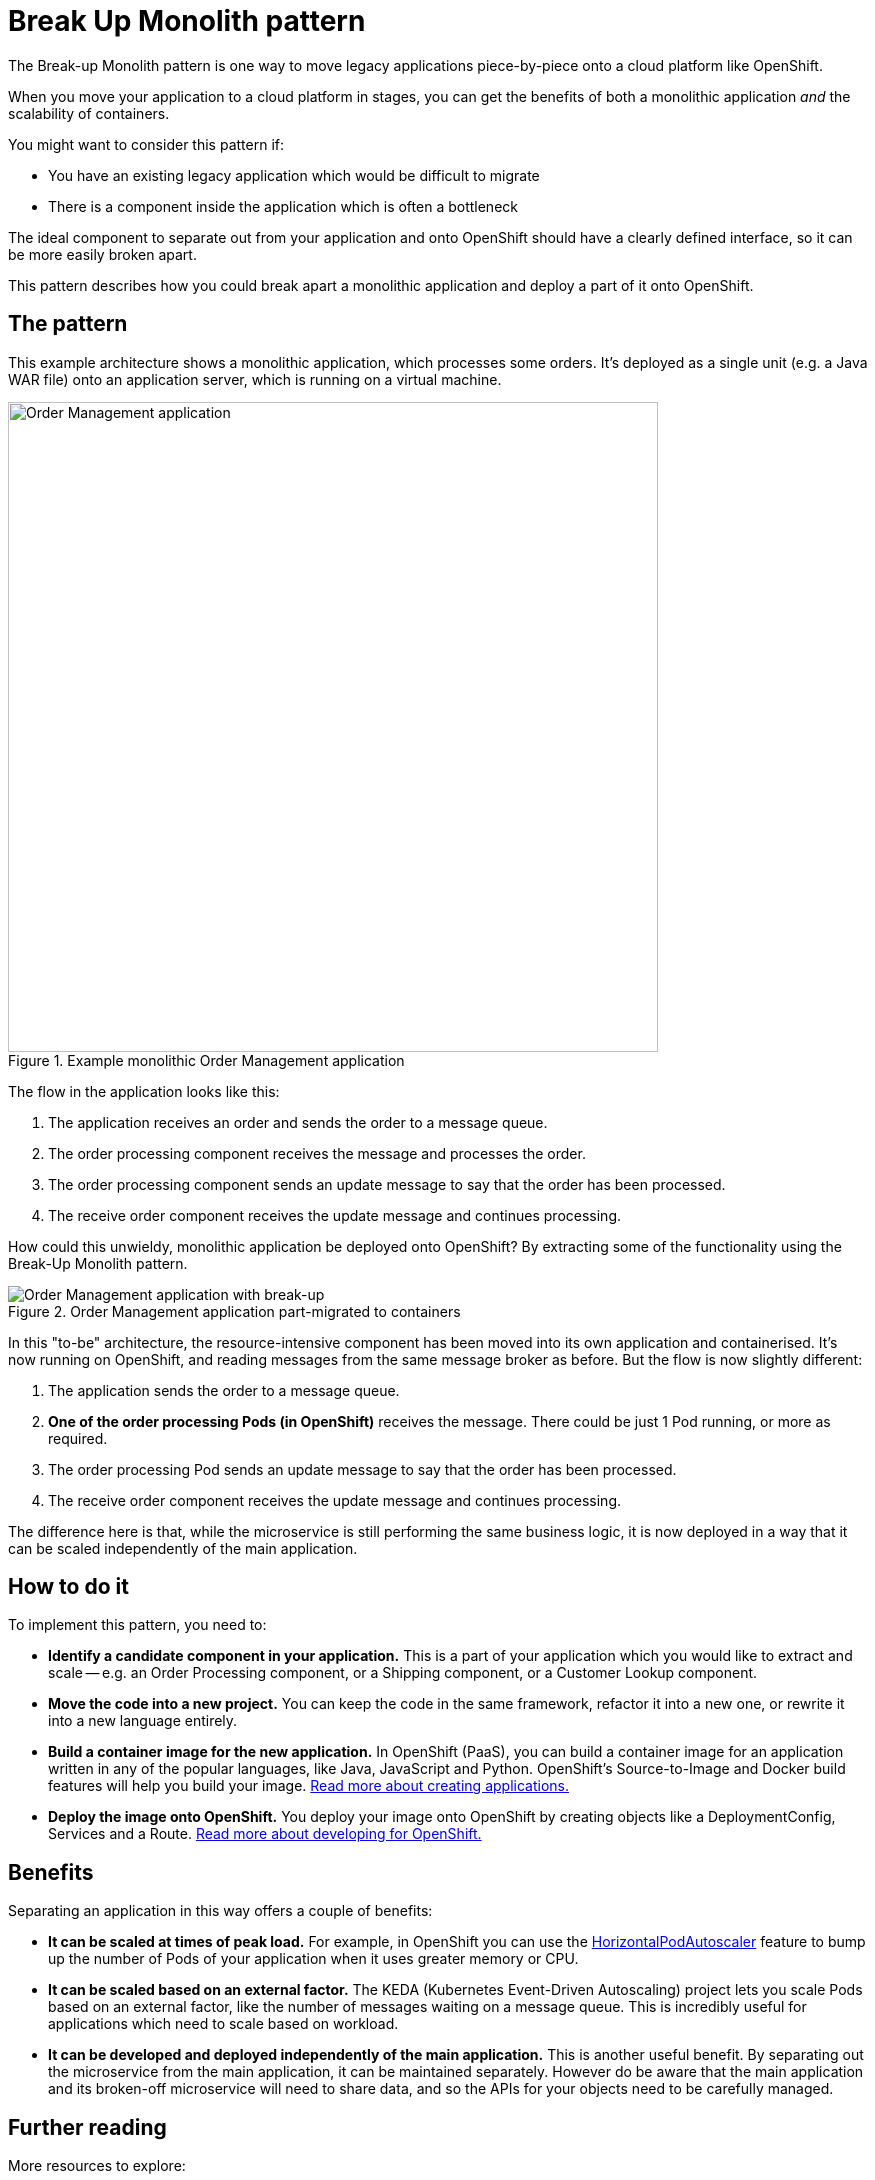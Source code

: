 = Break Up Monolith pattern

The Break-up Monolith pattern is one way to move legacy applications piece-by-piece onto a cloud platform like OpenShift.

When you move your application to a cloud platform in stages, you can get the benefits of both a monolithic application _and_ the scalability of containers.

You might want to consider this pattern if:

- You have an existing legacy application which would be difficult to migrate

- There is a component inside the application which is often a bottleneck

The ideal component to separate out from your application and onto OpenShift should have a clearly defined interface, so it can be more easily broken apart.

This pattern describes how you could break apart a monolithic application and deploy a part of it onto OpenShift.

== The pattern

This example architecture shows a monolithic application, which processes some orders. It's deployed as a single unit (e.g. a Java WAR file) onto an application server, which is running on a virtual machine.

.Example monolithic Order Management application
image::bum-arch.png[Order Management application,650,align="center"]

The flow in the application looks like this:

. The application receives an order and sends the order to a message queue.

. The order processing component receives the message and processes the order.

. The order processing component sends an update message to say that the order has been processed.

. The receive order component receives the update message and continues processing.

How could this unwieldy, monolithic application be deployed onto OpenShift? By extracting some of the functionality using the Break-Up Monolith pattern.

.Order Management application part-migrated to containers
image::bum-to-be.png[Order Management application with break-up,align="center"]

In this "to-be" architecture, the resource-intensive component has been moved into its own application and containerised. It's now running on OpenShift, and reading messages from the same message broker as before. But the flow is now slightly different:

. The application sends the order to a message queue.

. **One of the order processing Pods (in OpenShift)** receives the message. There could be just 1 Pod running, or more as required.

. The order processing Pod sends an update message to say that the order has been processed.

. The receive order component receives the update message and continues processing.

The difference here is that, while the microservice is still performing the same business logic, it is now deployed in a way that it can be scaled independently of the main application. 

== How to do it

To implement this pattern, you need to:

- **Identify a candidate component in your application.** This is a part of your application which you would like to extract and scale -- e.g. an Order Processing component, or a Shipping component, or a Customer Lookup component.

- **Move the code into a new project.** You can keep the code in the same framework, refactor it into a new one, or rewrite it into a new language entirely.

- **Build a container image for the new application.** In OpenShift (PaaS), you can build a container image for an application written in any of the popular languages, like Java, JavaScript and Python. OpenShift's Source-to-Image and Docker build features will help you build your image. link:https://docs.openshift.com/container-platform/4.9/applications/creating_applications/odc-creating-applications-using-developer-perspective.html[Read more about creating applications.]

- **Deploy the image onto OpenShift.** You deploy your image onto OpenShift by creating objects like a DeploymentConfig, Services and a Route. link:https://docs.openshift.com/container-platform/4.9/architecture/understanding-development.html[Read more about developing for OpenShift.]

== Benefits

Separating an application in this way offers a couple of benefits:

- **It can be scaled at times of peak load.** For example, in OpenShift you can use the link:https://docs.openshift.com/container-platform/4.9/nodes/pods/nodes-pods-autoscaling.html[HorizontalPodAutoscaler] feature to bump up the number of Pods of your application when it uses greater memory or CPU. 

- **It can be scaled based on an external factor.** The KEDA (Kubernetes Event-Driven Autoscaling) project lets you scale Pods based on an external factor, like the number of messages waiting on a message queue. This is incredibly useful for applications which need to scale based on workload.

- **It can be developed and deployed independently of the main application.** This is another useful benefit. By separating out the microservice from the main application, it can be maintained separately. However do be aware that the main application and its broken-off microservice will need to share data, and so the APIs for your objects need to be carefully managed.

== Further reading

More resources to explore:

- link:https://keda.sh/[KEDA - Kubernetes Event-Driven Autoscaling]

== Example: Deploying a new JBoss/Wildfly application

Once you have created a new JBoss/Wildfly application which contains your microservice, you can follow these high-level steps to deploy your application onto OpenShift.

=== Install EAP images

To build and deploy your JBoss EAP application to OpenShift, you should use one of the supported Red Hat base images for JBoss EAP. Then, when your application builds, it will be layered on top of the existing supported installation of EAP.

If the EAP images are not already installed into your cluster, you can install them using this command (e.g. for EAP 7.4):

[.console-input]
[source,bash]
----
oc apply -f https://raw.githubusercontent.com/jboss-container-images/jboss-eap-openshift-templates/eap74/eap74-openjdk8-image-stream.json
----

=== Build and deploy the application

The next step to deploy your application is to create some objects inside your OpenShift project. These objects will describe your application and how you want it to be deployed in OpenShift. The important objects you'll need are:

- A BuildConfig, to build a container image from the source code

- An ImageStream, to reference the container image

- A DeploymentConfig, to deploy the application

- Services, to route network traffic to your application

- A Route, to expose the application outside the cluster (if your application has a front-end or web UI)

It's usually easier to create these objects by using a _Template_. A Template in OpenShift describes a set of objects that can be parameterized and processed to produce a list of objects for creation by OpenShift. There are a few templates provided for JBoss EAP, see:

https://github.com/jboss-container-images/jboss-eap-openshift-templates/tree/eap74/templates

A Template creates objects which can be exported from the cluster as JSON or YAML, and then committed into your Git repository so you can version-control them.



